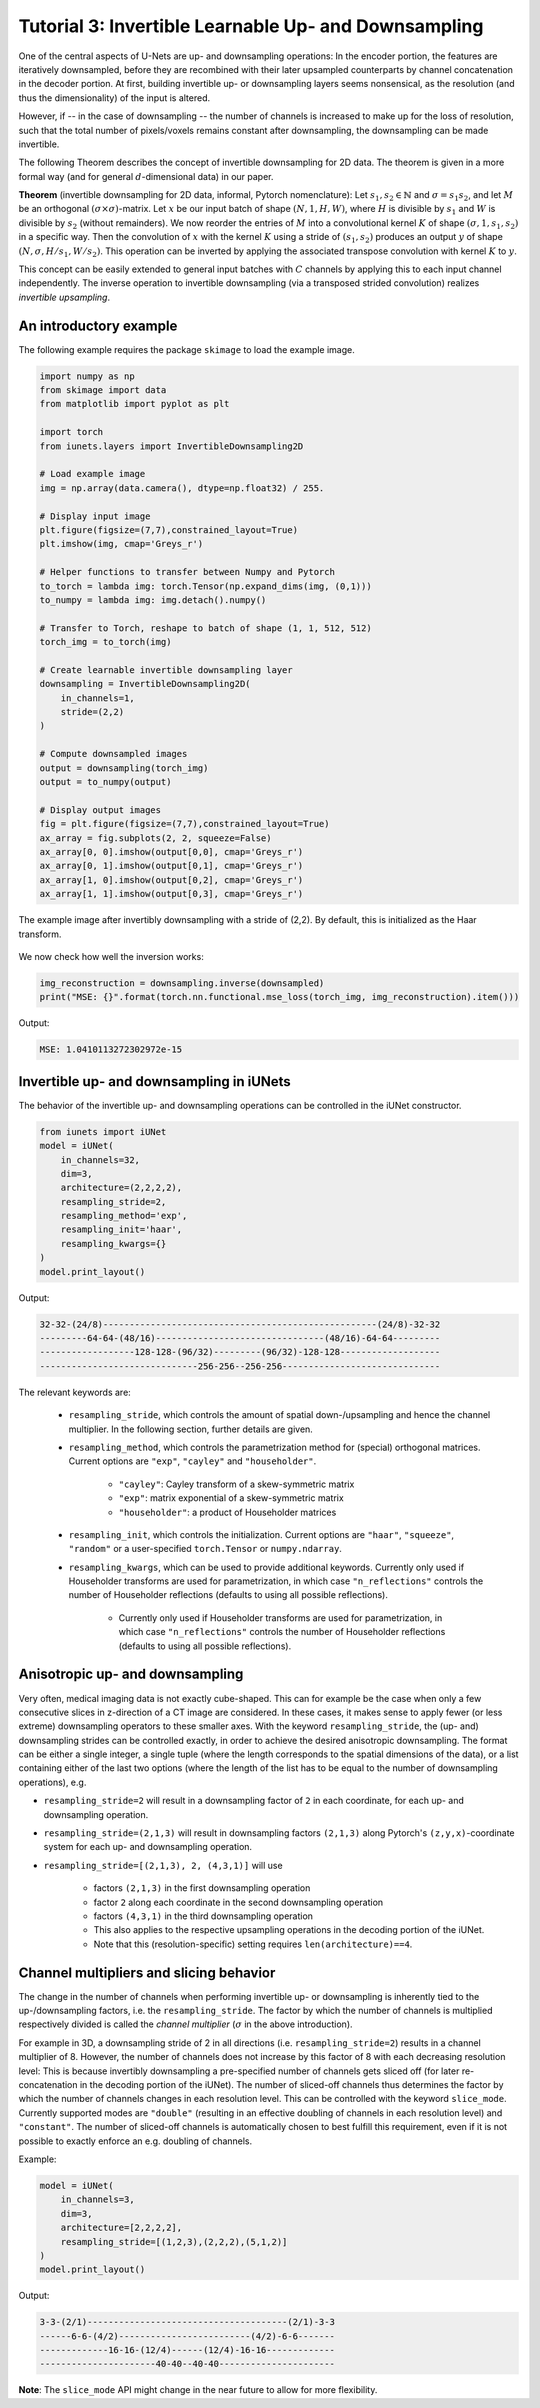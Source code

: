 =====================================================
Tutorial 3: Invertible Learnable Up- and Downsampling
=====================================================

One of the central aspects of U-Nets are up- and downsampling operations: In the
encoder portion, the features are iteratively downsampled, before they are
recombined with their later upsampled counterparts by channel concatenation in
the decoder portion. At first, building invertible up- or downsampling layers
seems nonsensical, as the resolution (and thus the dimensionality) of the input
is altered.

However, if -- in the case of downsampling -- the number of channels is
increased to make up for the loss of resolution, such that the total number of
pixels/voxels remains constant after downsampling, the downsampling can be made
invertible.

The following Theorem describes the concept of invertible downsampling for
2D data. The theorem is given in a more formal way (and for general
:math:`d`-dimensional data) in our paper.

**Theorem** (invertible downsampling for 2D data, informal, Pytorch
nomenclature): Let :math:`s_1, s_2 \in \mathbb{N}` and :math:`\sigma = s_1 s_2`,
and let :math:`M` be an orthogonal :math:`(\sigma \times \sigma)`-matrix. Let
:math:`x` be our input batch of shape :math:`(N, 1, H, W)`, where :math:`H` is
divisible by :math:`s_1` and :math:`W` is divisible by :math:`s_2` (without
remainders). We now reorder the entries of :math:`M` into a convolutional kernel
:math:`K` of shape :math:`(\sigma, 1, s_1, s_2)` in a specific way. Then the
convolution of :math:`x` with the kernel :math:`K` using a stride of
:math:`(s_1,s_2)` produces an output :math:`y` of shape
:math:`(N, \sigma, H/s_1, W/s_2)`. This operation can be inverted by applying
the associated transpose convolution with kernel :math:`K` to :math:`y`.

This concept can be easily extended to general input batches with :math:`C`
channels by applying this to each input channel independently. The inverse
operation to invertible downsampling (via a transposed strided
convolution) realizes *invertible upsampling*.


An introductory example
-----------------------

The following example requires the package ``skimage`` to load the example
image.

.. code:: python

    import numpy as np
    from skimage import data
    from matplotlib import pyplot as plt

    import torch
    from iunets.layers import InvertibleDownsampling2D

    # Load example image
    img = np.array(data.camera(), dtype=np.float32) / 255.

    # Display input image
    plt.figure(figsize=(7,7),constrained_layout=True)
    plt.imshow(img, cmap='Greys_r')

    # Helper functions to transfer between Numpy and Pytorch
    to_torch = lambda img: torch.Tensor(np.expand_dims(img, (0,1)))
    to_numpy = lambda img: img.detach().numpy()

    # Transfer to Torch, reshape to batch of shape (1, 1, 512, 512)
    torch_img = to_torch(img)

    # Create learnable invertible downsampling layer
    downsampling = InvertibleDownsampling2D(
        in_channels=1,
        stride=(2,2)
    )

    # Compute downsampled images
    output = downsampling(torch_img)
    output = to_numpy(output)

    # Display output images
    fig = plt.figure(figsize=(7,7),constrained_layout=True)
    ax_array = fig.subplots(2, 2, squeeze=False)
    ax_array[0, 0].imshow(output[0,0], cmap='Greys_r')
    ax_array[0, 1].imshow(output[0,1], cmap='Greys_r')
    ax_array[1, 0].imshow(output[0,2], cmap='Greys_r')
    ax_array[1, 1].imshow(output[0,3], cmap='Greys_r')



.. figure:: img/camera_both.png
    :width: 800px
    :align: center
    :figclass: align-center

    The example image after invertibly downsampling with a stride of (2,2).
    By default, this is initialized as the Haar transform.

We now check how well the inversion works:

.. code:: python

    img_reconstruction = downsampling.inverse(downsampled)
    print("MSE: {}".format(torch.nn.functional.mse_loss(torch_img, img_reconstruction).item()))

Output:

.. code-block:: text

    MSE: 1.0410113272302972e-15


Invertible up- and downsampling in iUNets
-----------------------------------------
The behavior of the invertible up- and downsampling operations can be
controlled in the iUNet constructor.

.. code:: python

    from iunets import iUNet
    model = iUNet(
        in_channels=32,
        dim=3,
        architecture=(2,2,2,2),
        resampling_stride=2,
        resampling_method='exp',
        resampling_init='haar',
        resampling_kwargs={}
    )
    model.print_layout()

Output:

.. code-block:: text

    32-32-(24/8)----------------------------------------------------(24/8)-32-32
    ---------64-64-(48/16)--------------------------------(48/16)-64-64---------
    ------------------128-128-(96/32)---------(96/32)-128-128-------------------
    ------------------------------256-256--256-256------------------------------

The relevant keywords are:

    * ``resampling_stride``, which controls the amount of spatial down-/upsampling and hence the channel multiplier. In the following section, further details are given.

    * ``resampling_method``, which controls the parametrization method for (special) orthogonal matrices. Current options are ``"exp"``, ``"cayley"`` and ``"householder"``.

        * ``"cayley"``: Cayley transform of a skew-symmetric matrix

        * ``"exp"``: matrix exponential of a skew-symmetric matrix

        * ``"householder"``: a product of Householder matrices

    * ``resampling_init``, which controls the initialization. Current options are ``"haar"``, ``"squeeze"``, ``"random"`` or a user-specified ``torch.Tensor`` or ``numpy.ndarray``.

    * ``resampling_kwargs``, which can be used to provide additional keywords. Currently only used if Householder transforms are used for parametrization, in which case ``"n_reflections"`` controls the number of Householder reflections (defaults to using all possible reflections).

        * Currently only used if Householder transforms are used for parametrization, in which case ``"n_reflections"`` controls the number of Householder reflections (defaults to using all possible reflections).


Anisotropic up- and downsampling
--------------------------------

Very often, medical imaging data is not exactly cube-shaped. This can for
example be the case when only a few consecutive slices in z-direction of a CT
image are considered. In these cases, it makes sense to apply fewer (or less
extreme) downsampling operators to these smaller axes. With the keyword
``resampling_stride``, the (up- and) downsampling strides can be controlled
exactly, in order to achieve the desired anisotropic downsampling.
The format can be either a single integer, a single tuple (where the
length corresponds to the spatial dimensions of the data), or a list
containing either of the last two options (where the length of the
list has to be equal to the number of downsampling operations), e.g.

* ``resampling_stride=2`` will result in a downsampling factor of ``2`` in each coordinate, for each up- and downsampling operation.

* ``resampling_stride=(2,1,3)`` will result in downsampling factors ``(2,1,3)`` along Pytorch's ``(z,y,x)``-coordinate system for each up- and downsampling operation.

* ``resampling_stride=[(2,1,3), 2, (4,3,1)]`` will use

    * factors ``(2,1,3)`` in the first downsampling operation

    * factor ``2`` along each coordinate in the second downsampling operation

    * factors ``(4,3,1)`` in the third downsampling operation

    * This also applies to the respective upsampling operations in the decoding portion of the iUNet.

    * Note that this (resolution-specific) setting requires ``len(architecture)==4``.


Channel multipliers and slicing behavior
----------------------------------------

The change in the number of channels when performing invertible up- or
downsampling is inherently tied to the up-/downsampling factors, i.e. the
``resampling_stride``. The factor by which the number of channels is multiplied
respectively divided is called the *channel multiplier* (:math:`\sigma` in the
above introduction).

For example in 3D, a downsampling stride of 2 in all directions (i.e.
``resampling_stride=2``) results in a channel multiplier of 8. However, the
number of channels does not increase by this factor of 8 with each decreasing
resolution level: This is because invertibly downsampling a pre-specified number
of channels gets sliced off (for later re-concatenation in the decoding portion
of the iUNet). The number of sliced-off channels thus determines the factor
by which the number of channels changes in each resolution level. This can
be controlled with the keyword ``slice_mode``. Currently supported modes are
``"double"`` (resulting in an effective doubling of channels in each
resolution level) and ``"constant"``. The number of sliced-off channels is
automatically chosen to best fulfill this requirement, even if it is not
possible to exactly enforce an e.g. doubling of channels.

Example:

.. code:: python

    model = iUNet(
        in_channels=3,
        dim=3,
        architecture=[2,2,2,2],
        resampling_stride=[(1,2,3),(2,2,2),(5,1,2)]
    )
    model.print_layout()

Output:

.. code:: text

    3-3-(2/1)--------------------------------------(2/1)-3-3
    ------6-6-(4/2)-------------------------(4/2)-6-6-------
    -------------16-16-(12/4)------(12/4)-16-16-------------
    ----------------------40-40--40-40----------------------

**Note**: The ``slice_mode`` API might change in the near future to allow
for more flexibility.

